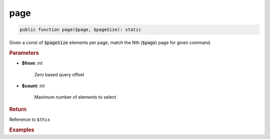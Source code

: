 ----
page
----

.. code-block:: php

	public function page($page, $pageSize): static

Given a const of :code:`$pageSize` elements per page, match the Nth (:code:`$page`) page for given command.


.. rubric:: Parameters

* **$from**: *int*  

	Zero based query offset

* **$count**:  *int* 
	
	Maximum number of elements to select


.. rubric:: Return
	
Reference to ``$this``

.. rubric:: Examples

.. code-block:: php
	:linenos:
	
	$select->limit(10, 2);
	// SELECT ... LIMIT 10, 2